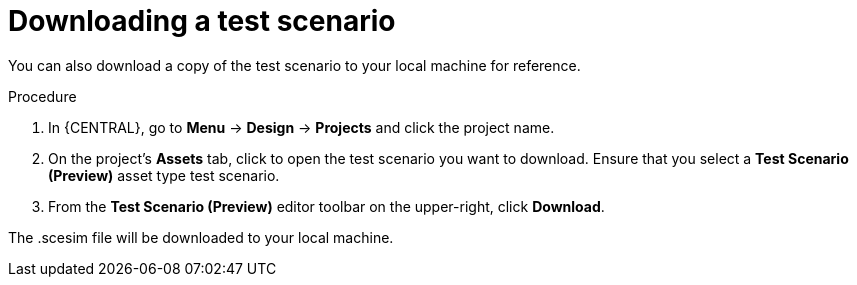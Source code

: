 [id='preview-editor-download-test-proc']
= Downloading a test scenario

You can also download a copy of the test scenario to your local machine for reference.

.Procedure
. In {CENTRAL}, go to *Menu* -> *Design* -> *Projects* and click the project name.
. On the project's *Assets* tab, click to open the test scenario you want to download. Ensure that you select a *Test Scenario (Preview)* asset type test scenario.
. From the *Test Scenario (Preview)* editor toolbar on the upper-right, click *Download*.

The .scesim file will be downloaded to your local machine.
